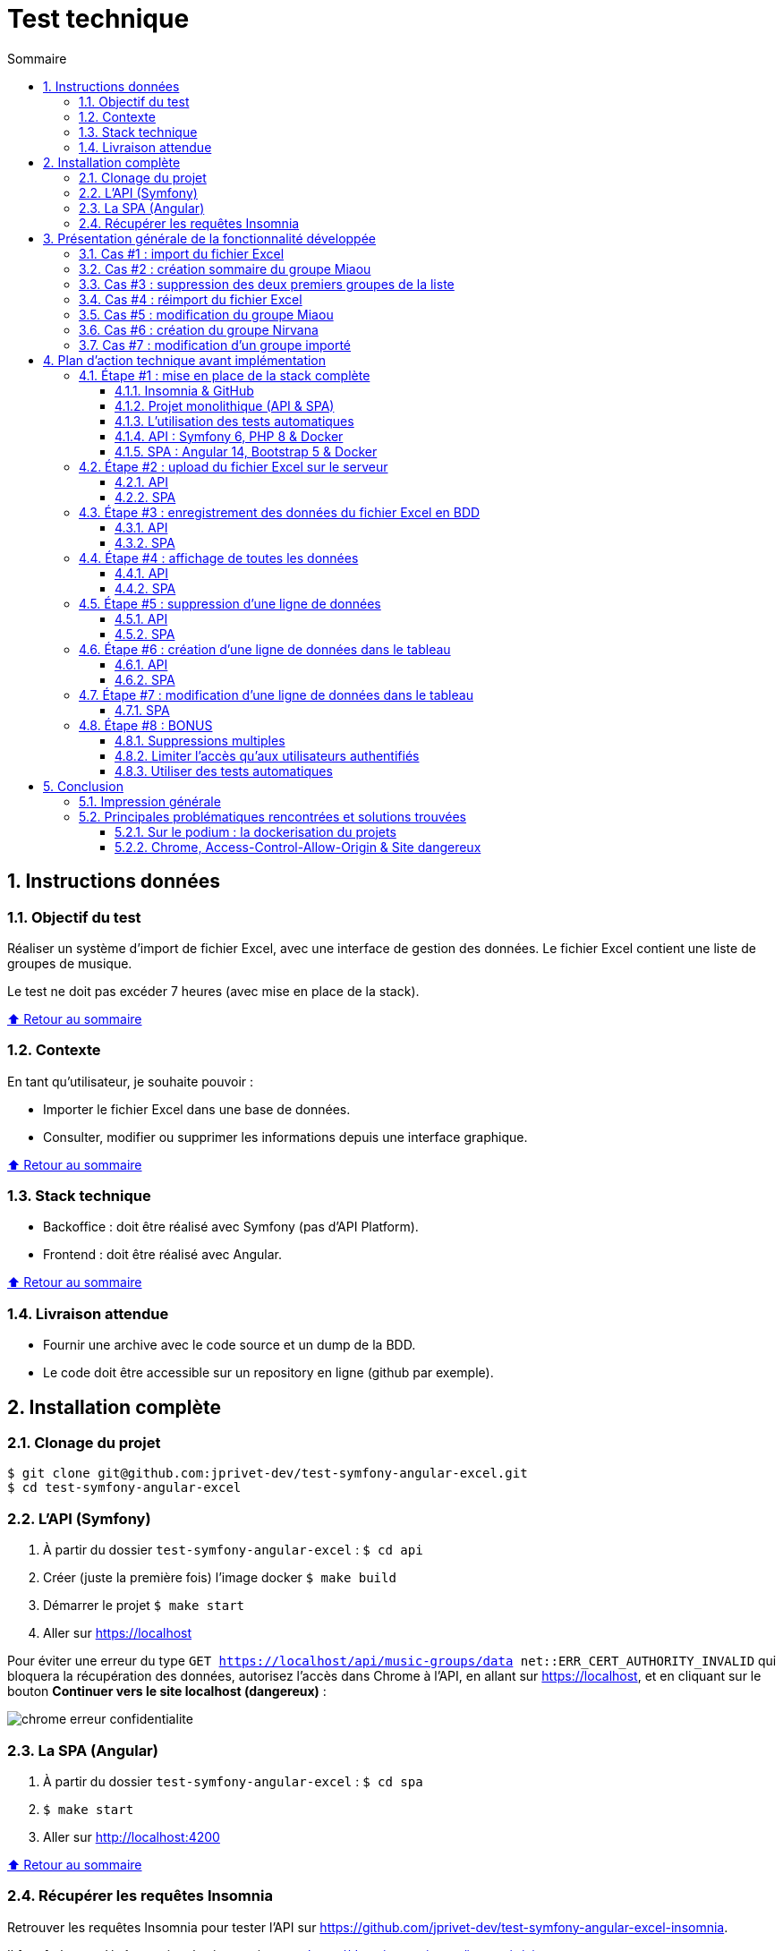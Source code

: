 :toc: macro
:toc-title: Sommaire
:toclevels: 3
:numbered:

ifndef::env-github[:icons: font]
ifdef::env-github[]
:status:
:outfilesuffix: .adoc
:caution-caption: :fire:
:important-caption: :exclamation:
:note-caption: :paperclip:
:tip-caption: :bulb:
:warning-caption: :warning:
endif::[]

:back_to_top_target: top-target
:back_to_top_label: ⬆ Retour au sommaire
:back_to_top: <<{back_to_top_target},{back_to_top_label}>>

:main_title: Test technique
:git_project: test-symfony-angular-excel
:git_username: jprivet-dev
:git_url: https://github.com/{git_username}/{git_project}
:git_clone_ssh: git@github.com:{git_username}/{git_project}.git

[#{back_to_top_target}]
= {main_title}

toc::[]

== Instructions données

=== Objectif du test

Réaliser un système d’import de fichier Excel, avec une interface de gestion des données.
Le fichier Excel contient une liste de groupes de musique.

Le test ne doit pas excéder 7 heures (avec mise en place de la stack).

{back_to_top}

=== Contexte

En tant qu’utilisateur, je souhaite pouvoir :

* Importer le fichier Excel dans une base de données.
* Consulter, modifier ou supprimer les informations depuis une interface graphique.

{back_to_top}

=== Stack technique

* Backoffice : doit être réalisé avec Symfony (pas d'API Platform).
* Frontend : doit être réalisé avec Angular.

{back_to_top}

=== Livraison attendue

* Fournir une archive avec le code source et un dump de la BDD.
* Le code doit être accessible sur un repository en ligne (github par exemple).

== Installation complète

=== Clonage du projet

```
$ git clone git@github.com:jprivet-dev/test-symfony-angular-excel.git
$ cd test-symfony-angular-excel
```

=== L'API (Symfony)

. À partir du dossier `test-symfony-angular-excel` : `$ cd api`
. Créer (juste la première fois) l'image docker `$ make build`
. Démarrer le projet `$ make start`
. Aller sur https://localhost

Pour éviter une erreur du type `GET https://localhost/api/music-groups/data net::ERR_CERT_AUTHORITY_INVALID` qui bloquera la récupération des données, autorisez l'accès dans Chrome à l'API, en allant sur https://localhost, et en cliquant sur le bouton *Continuer vers le site localhost (dangereux)* :

image::doc/img/chrome-erreur-confidentialite.png[]

=== La SPA (Angular)

. À partir du dossier `test-symfony-angular-excel` : `$ cd spa`
. `$ make start`
. Aller sur http://localhost:4200

{back_to_top}

=== Récupérer les requêtes Insomnia

Retrouver les requêtes Insomnia pour tester l'API sur https://github.com/jprivet-dev/test-symfony-angular-excel-insomnia.

Il faut forker ce dépôt et suivre les instructions sur https://docs.insomnia.rest/insomnia/git-sync.

== Présentation générale de la fonctionnalité développée

=== Cas #1 : import du fichier Excel

Dans un premier temps, le fichier excel est téléchargé sur le serveur.
Dans un second temps, les données sont extraites du fichier et enregistrées en BDD.

image::doc/img/1-import-fichier-excel.gif[]

{back_to_top}

=== Cas #2 : création sommaire du groupe Miaou

image::doc/img/2-creation-groupe-miaou.gif[]

{back_to_top}

=== Cas #3 : suppression des deux premiers groupes de la liste

image::doc/img/3-suppression-deux-premiers-groupes.gif[]

{back_to_top}

=== Cas #4 : réimport du fichier Excel

On importe uniquement les lignes du fichier Excel qui n'existent pas en BDD. On récupère ainsi les deux premiers groupes supprimés précédemment :

image::doc/img/4-reimport-fichier-excel.gif[]

{back_to_top}

=== Cas #5 : modification du groupe Miaou

image::doc/img/5-modification-groupe-miaou.gif[]

{back_to_top}

=== Cas #6 : création du groupe Nirvana

Retour d'un message d'erreur de l'API parce que Nirvana existe déjà en BDD :

image::doc/img/6-creation-groupe-nirvana-2.gif[]

{back_to_top}

=== Cas #7 : modification d'un groupe importé

image::doc/img/7-modification-groupe-purple-floyd.gif[]

{back_to_top}

== Plan d'action technique avant implémentation

Suite à ces instructions, voici le plan d'action technique que j'ai mis en place.
Ce plan me permet d'avoir une phase de recherche bien en amont du développement, pour ensuite implémenter le tout avec plus de fluidité.
Je n'ai sincèrement aucune idée du temps que je vais mettre à l'exécution, et je vais traiter ce test dans l'esprit d'un coding dojo :)

{back_to_top}

=== Étape #1 : mise en place de la stack complète

==== Insomnia & GitHub

* Utilisation d'Insomnia pour réaliser les tests avec l'API (https://insomnia.rest/).
* Création un repo GitHub (`test-symfony-angular-excel-insomnia`) pour enregistrer et partager les requêtes.

{back_to_top}

==== Projet monolithique (API & SPA)

Afin de facilité le partage et la relecture de ce test, je créerai sur mon compte GitHub un projet monolithique (`test-symfony-angular-excel`), qui contiendra l'API (Symfony) et la SPA (Angular).
De plus le projet sera entièrement dockerisé, pour permettre à quiconque d'installer et de tester ce projet sur son poste.

Dans le cadre d'un projet de plus grande envergure, il serait préférable de séparer l'API et la SPA dans deux dépôts différents, afin de pouvoir faire évoluer et versionner les deux projets indépendamment.

{back_to_top}

==== L'utilisation des tests automatiques

Par expérience, dès que l'on configure la stack pour les tests automatiques sur un projet fraichement initialisé,
en particulier quand il est dockerisé, on rencontre inexorablement des imprévus, des incompatibilités, qui coûtent cher en temps.
Pour le moment je ne me soucie pas de ces tests automatiques. Cela me semble overkill pour un projet aussi "petit", avec un métier étant plutôt commun et une fonctionnalité sans cas limites critiques ou complexes.

Évidemment, dans le cadre d'un projet plus important, mon approche ne serait plus viable et l'usage de tests automatiques serait indispensables.
Je garde ce point dans les bonus (voir à la fin de ce README).

{back_to_top}

==== API : Symfony 6, PHP 8 & Docker

. Création d'un projet vide avec Symfony 6 & PHP 8.
. Dockerisation du projet avec https://github.com/dunglas/symfony-docker.
. Usage des codes générés avec Symfony CLI.
. Utilisation très basique du Service Layer Pattern, avec du MVC et une extraction de la logique métier dans les services.
. Limitation au niveau 2 du modèle de maturité de Richardson (CRUD + Méthodes HTTP). Pas de niveau 3 avec une API autodécouvrable (overkill pour ce test).
. Pour ce test, pas de gestion des utilisateurs, avec authentification, pour limiter l'accès aux fonctionnalités. Ce sera en bonus, s'il me reste du temps pour cela.
. Usage de la mise en forme automatique de PHPStorm, avec le formatage par défaut de Symfony (https://www.jetbrains.com/help/phpstorm/symfony-support.html).

{back_to_top}

==== SPA : Angular 14, Bootstrap 5 & Docker

. Création d'un projet vide avec Angular 14.
. Dockerisation basique avec une solution maison.
. Usage des codes générés avec Angular CLI.
. Utilisation du pattern "Container vs Presentational Components", pour facilité la construction des composants et limiter le couplage :
* containers : niveau le plus haut d'un composant, uniquement pour les composants rattachés à une route.
* smarts : composants utilisants des services (pas de @Input, ni de @Output).
* presentationals : composants qui reçoivent des inputs et qui émettent des events, rien d'autre (pas de services, que des @Input et @Ouput).
. Usage d'un store basique, avec le pattern "Observable Data Services", pas d'usage de NgRx (overkill pour ce test).
. Angular 14 permet de faire des "standalone components", sans module. N'ayant pas encore eu l'occasion d'exploiter cette nouvelle approche, je suivrai une méthode "classique", avec création de modules.
. Usage de Bootstrap 5 et https://ng-bootstrap.github.io pour la création de l'interface.

{back_to_top}

=== Étape #2 : upload du fichier Excel sur le serveur

Si nous étions dans le cas de fichiers plus volumineux, il serait préférable de les charger sur le serveur (pas dans un fichier temporaire), et de traiter l'import des données en second temps (CRON, Messenger, Command, ...). Nous sommes ici dans un test où le fichier est extrêmement petit et plutôt facile à gérer, mais nous allons conserver ce principe de gestion en deux temps.

{back_to_top}

==== API

. Création de `MusicGroupUploadController::upload()` avec la route (`POST api/music-groups/upload`).
. Création de `MusicGroupUploadService` pour la gestion de l'upload sur le serveur.
. Création de `MusicGroupFileEntity` pour avoir un historique des uploads.
. Création de `MusicGroupFileType`.
. Définition du dossier de téléchargement (`/public/uploads` par exemple).
. Le fichier Excel sera renommer avec un timestamp.
. Tests avec Insomnia.

{back_to_top}

==== SPA

. Création de `MusicGroupModule` : il contiendra tout ce qui concernera la gestion des groupes de musique de l'application.
. Création de `MusicGroupComponent` (containers) : ce sera la page principale. Elle contiendra l'upload et l'affichage des données.
. Création de `MusicGroupUploadComponent` (smarts): ce sera le composant dédié à l'upload du fichier Excel.
. Création de `MusicGroupUploadService::upload()`.
. Création de `MusicGroupFileUploadForm` (presentationals) pour l'upload du fichier Excel.
. Gestion des messages de confirmation :
* "En cours de téléchargement...", avec une icône "loader".
* "Fichier téléchargé", avec une icône "OK".
. Gestion des messages erreurs

{back_to_top}

=== Étape #3 : enregistrement des données du fichier Excel en BDD

==== API

. Création de `MusicGroupImportService` : il gérera l'import des données en BDD avec le dernier fichier Excel téléchargé.
. Usage de `MusicGroupImportService` dans `MusicGroupController::fileUpload()` de l'import des
. Utilisation de https://github.com/PHPOffice/PhpSpreadsheet
. Création de `MusicGroupDataEntity` pour toutes les données des groupes de musique à afficher et éditer.
. Les données déjà présentes en BDD ne sont pas importées.
. Gestion de la validation des données.

{back_to_top}

==== SPA

. Tester l'import complet à partir du front, avec la gestion des messages de confirmation.
. Gestion des messages erreurs

{back_to_top}

=== Étape #4 : affichage de toutes les données

==== API

. Création de `MusicGroupDataController::read()`, avec la route (`GET api/music-groups/data`).
. Création de `MusicGroupDataService::read()`.
. Pour la `JsonResponse`, usage du serializer de Symfony pour formatter au format json le tableau récupéré du `MusicGroupDataRepository`.

{back_to_top}

==== SPA

. Création de `MusicGroupDataComponent` (smarts) pour l'affichage, sous forme de tableau, des groupes de musique.
. Création de `MusicGroupData` (model).
. Création de `MusicGroupDataService::read()`.
. Gérer les messages :
* "Pas de données" si aucunes données.
. Rafraîchissement de l'affichage après tout nouvel import.

{back_to_top}

=== Étape #5 : suppression d'une ligne de données

==== API

. Création de `MusicGroupDataController::delete()`, avec la route (`DELETE api/music-groups/data/{id}`).
. Création de `MusicGroupDataService::delete()`.

{back_to_top}

==== SPA

. Dans `MusicGroupDataComponent`, ajout d'un bouton de suppression à chaque ligne du tableau.
. Création de `MusicGroupDataService::delete()`.
. Avoir un message de confirmation avant suppression.
. Gestion des messages de confirmation et d'erreurs.
. Rafraîchissement de l'affichage après suppression.

{back_to_top}

=== Étape #6 : création d'une ligne de données dans le tableau

==== API

. Création de `MusicGroupDataController::create()`, avec la route (`POST api/music-groups/data`).
. Création de `MusicGroupDataService::create()`.
. Création de `MusicGroupDataType` pour le formulaire.
. Usage du deserializer de Symfony pour formatter le json en objet pour l'enregistrement en BDD.
. Gestion des messages de confirmation et d'erreurs (validation des données).
. Quand tout est OK, retour dans la réponse JSON des données de la dernière ligne créée.
. Tests avec Insomnia.

{back_to_top}

==== SPA

. Création d'un bouton "Ajouter".
. Création de `MusicGroupDataService::create()`.
. Création de `MusicGroupDataCreateComponent` (smarts) pour la création d'une nouvelle donnée.
. Création de `MusicGroupDataForm` (presentationals) pour le formulaire.
. Affichage du formulaire dans une popin.
. Bouton de soumission "Créer".
. Gestion des messages de confirmation et d'erreurs (blocage de la soumission si les données ne sont pas au bon format).

{back_to_top}

=== Étape #7 : modification d'une ligne de données dans le tableau

. Création de `MusicGroupDataController::update()`, avec la route (`PUT api/music-groups/data`).
. Je ne fais pas de mise à jour partielle avec `PATCH`, mais directement une mise à jour de la ligne entière avec `PUT`.
. Création de `MusicGroupDataService::update()`.
. Usage de `MusicGroupDataType` (créé précédemment) pour le formulaire.
. Gestion des messages de confirmation et d'erreurs (validation des données).
. Quand tout est OK, retour dans la réponse JSON des données de la dernière ligne créée.
. Tests avec Insomnia.

{back_to_top}

==== SPA

. Ajout d'un bouton "Modifier" à chaque ligne de données.
. Création de `MusicGroupDataService::update()`.
. Création de `MusicGroupDataUpdateComponent` (smarts) pour la modification d'une nouvelle donnée.
. Usage du `MusicGroupDataForm` (presentationals) créé précédemment.
. Affichage du formulaire dans une popin, peuplé des données de la ligne à modifier.
. Bouton de soumission "Modifier".
. Gestion des messages de confirmation et d'erreurs (blocage de la soumission si les données ne sont pas au bon format).

{back_to_top}

=== Étape #8 : BONUS

Je ne sais à quels imprévus je vais faire face et combien de temps je vais mettre pour réaliser toutes ces étapes.
Selon le temps restant, je ferais un des éléments suivants.

{back_to_top}

==== Suppressions multiples

. Permettre de sélectionner plusieurs lignes pour les supprimer en une seule fois.
. Ajouter une coche à chaque ligne du tableau.
. Ajouter une coche globale pour tout sélectionner ou désélectionner.
. Faire apparaître un bouton "Supprimer les lignes cochées" dès qu'une ligne est sélectionnées.

{back_to_top}

==== Limiter l'accès qu'aux utilisateurs authentifiés

. Mettre en place un système d'authentification côté API avec formulaire à soumettre côté SPA.
. Afficher les données qu'aux utilisateurs authentifiés.
. Limiter l'import et l'édition des données qu'aux administrateurs.

{back_to_top}

==== Utiliser des tests automatiques

. Faire évoluer les fichiers docker et les configurations pour exécuter les tests automatiques.

{back_to_top}

== Conclusion

=== Impression générale

*C'est un échec sur le timing ! Je n'ai pas du tout réalisé l'ensemble de ce projet en moins de 7 heures !*

Il m'a fallu pas moins de 2 jours (en temps cumulé), pour développer cette mouture.
Même si j'avais, à mon premier commit, un plan d'action technique précis à suivre, les implémentations ne se sont pas déroulées pas comme je l'espérais.
Et malgré le délai dépassé, je voulais tout de même aller jusqu'au bout, pour fournir une fonctionnalité complète, qu'importe le temps que cela me prendrait.

L'expérience a été pour ma part très stimulante, car c'était la première fois que je réalisais d'un seul trait, un projet complet Symfony 6 / PHP 8 / Angular 14, à partir de zéro, de façon "brut" (sans l'aide d'API Platform - on revient aux fondamentaux ^^), entièrement dockerisé, et je n'avais aucune idée de la quantité de choses que je pourrais implémenter sur ce timing. J'ai maintenant une idée précise.

Sur cette mouture, il y a des dizaines de sujets que l'on pourrait largement pousser (gestion fine des erreurs, sérialisation et passages de données entre API et SPA, exploitation avancée du pattern "store like a service", validation avancée de la structure du fichier Excel importé, testing unitaire tant côté API que SPA, ou même l'UX, ...).

À lui seul, ce test pourrait être un workshop qui donnerait du travail pour le reste de l'année !

{back_to_top}

=== Principales problématiques rencontrées et solutions trouvées

==== Sur le podium : la dockerisation du projets

À chaque fois que je touche à la dockerisation d'un projet, c'est toujours un grand moment de magie et d'incertitudes.

Côté Symfony, ça n'a pas loupé : la dernière version de https://github.com/dunglas/symfony-docker ne fonctionnait pas sur mon poste. J'ai dû rechercher et revenir à une version précédente, qui ne causait pas de soucis avec mon KDE Neon.

J'ai aussi rencontré des problèmes de droit d'écriture pour l'import et la sauvegarde des fichiers Excel.

Je souhaitais utiliser https://github.com/PHPOffice/PhpSpreadsheet pour m'aider à l'extraction des données des fichiers Excel, mais il s'avère que cette lib a besoin de `php-gd`, qui n'est pas disponible dans l'image Docker pour Symfony. Après quelques recherches, j'ai décidé d'utiliser https://github.com/spatie/simple-excel, qui ne demandait rien de plus, et qui fait très bien le job.

Beaucoup de difficultés pour exécuter dans le conteneur `database` des commandes `psql` ou pour connecter mon PHPStorm à la BDD. J'ai dû passer par ce trick https://stackoverflow.com/a/69988826/13480534, pour récupérer le `IPAddress`, pour enfin me connecter. Ça donne des commandes du genre :

```
$ docker-compose run database bash
bash-5.1# psql -h 172.18.0.2 -p 5432 -U symfony app -W
```

Côté Angular, j'avais une petite solution maison qui s'est avérée être facile à mettre en place et qui m'a fait gagner du temps.

{back_to_top}

==== Chrome, Access-Control-Allow-Origin & Site dangereux

Pas de soucis pour faire des appels sur l'API avec l'Insomnia, mais dès que la SPA pointait directement l'API dans Chrome, on se retrouvait avec une erreur `Access-Control-Allow-Origin`. Soucis de CORS réglés avec https://github.com/nelmio/NelmioCorsBundle.

Pour éviter de vous retrouver dans la SPA avec un tableau vide et une erreur du type `GET https://localhost/api/music-groups/data net::ERR_CERT_AUTHORITY_INVALID`, il faut autoriser l'accès dans Chrome à l'API, en allant sur https://localhost, et en cliquant sur le bouton *Continuer vers le site localhost (dangereux)* :

image::doc/img/chrome-erreur-confidentialite.png[]

Après cela, la SPA récupère correctement les données de l'API.

{back_to_top}

